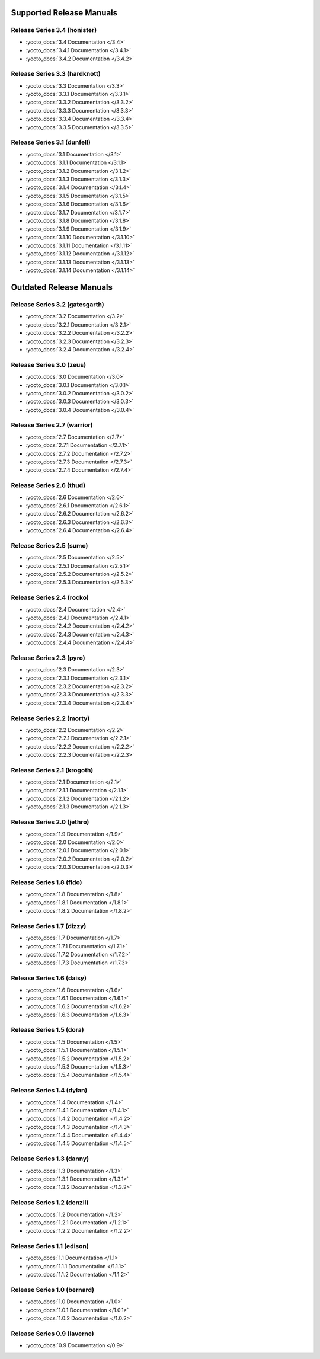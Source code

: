 .. SPDX-License-Identifier: CC-BY-SA-2.0-UK

..
   NOTE FOR RELEASE MAINTAINERS:
   This file only needs updating in the development release ("master" branch)
   When documentation for stable releases is built,
   the latest version from "master" is used
   by https://git.yoctoproject.org/yocto-autobuilder-helper/tree/scripts/run-docs-build

===========================
 Supported Release Manuals
===========================

******************************
Release Series 3.4 (honister)
******************************

- :yocto_docs:`3.4 Documentation </3.4>`
- :yocto_docs:`3.4.1 Documentation </3.4.1>`
- :yocto_docs:`3.4.2 Documentation </3.4.2>`

******************************
Release Series 3.3 (hardknott)
******************************

- :yocto_docs:`3.3 Documentation </3.3>`
- :yocto_docs:`3.3.1 Documentation </3.3.1>`
- :yocto_docs:`3.3.2 Documentation </3.3.2>`
- :yocto_docs:`3.3.3 Documentation </3.3.3>`
- :yocto_docs:`3.3.4 Documentation </3.3.4>`
- :yocto_docs:`3.3.5 Documentation </3.3.5>`

****************************
Release Series 3.1 (dunfell)
****************************

- :yocto_docs:`3.1 Documentation </3.1>`
- :yocto_docs:`3.1.1 Documentation </3.1.1>`
- :yocto_docs:`3.1.2 Documentation </3.1.2>`
- :yocto_docs:`3.1.3 Documentation </3.1.3>`
- :yocto_docs:`3.1.4 Documentation </3.1.4>`
- :yocto_docs:`3.1.5 Documentation </3.1.5>`
- :yocto_docs:`3.1.6 Documentation </3.1.6>`
- :yocto_docs:`3.1.7 Documentation </3.1.7>`
- :yocto_docs:`3.1.8 Documentation </3.1.8>`
- :yocto_docs:`3.1.9 Documentation </3.1.9>`
- :yocto_docs:`3.1.10 Documentation </3.1.10>`
- :yocto_docs:`3.1.11 Documentation </3.1.11>`
- :yocto_docs:`3.1.12 Documentation </3.1.12>`
- :yocto_docs:`3.1.13 Documentation </3.1.13>`
- :yocto_docs:`3.1.14 Documentation </3.1.14>`

==========================
 Outdated Release Manuals
==========================

*******************************
Release Series 3.2 (gatesgarth)
*******************************

- :yocto_docs:`3.2 Documentation </3.2>`
- :yocto_docs:`3.2.1 Documentation </3.2.1>`
- :yocto_docs:`3.2.2 Documentation </3.2.2>`
- :yocto_docs:`3.2.3 Documentation </3.2.3>`
- :yocto_docs:`3.2.4 Documentation </3.2.4>`

*************************
Release Series 3.0 (zeus)
*************************

- :yocto_docs:`3.0 Documentation </3.0>`
- :yocto_docs:`3.0.1 Documentation </3.0.1>`
- :yocto_docs:`3.0.2 Documentation </3.0.2>`
- :yocto_docs:`3.0.3 Documentation </3.0.3>`
- :yocto_docs:`3.0.4 Documentation </3.0.4>`

****************************
Release Series 2.7 (warrior)
****************************

- :yocto_docs:`2.7 Documentation </2.7>`
- :yocto_docs:`2.7.1 Documentation </2.7.1>`
- :yocto_docs:`2.7.2 Documentation </2.7.2>`
- :yocto_docs:`2.7.3 Documentation </2.7.3>`
- :yocto_docs:`2.7.4 Documentation </2.7.4>`

*************************
Release Series 2.6 (thud)
*************************

- :yocto_docs:`2.6 Documentation </2.6>`
- :yocto_docs:`2.6.1 Documentation </2.6.1>`
- :yocto_docs:`2.6.2 Documentation </2.6.2>`
- :yocto_docs:`2.6.3 Documentation </2.6.3>`
- :yocto_docs:`2.6.4 Documentation </2.6.4>`

*************************
Release Series 2.5 (sumo)
*************************

- :yocto_docs:`2.5 Documentation </2.5>`
- :yocto_docs:`2.5.1 Documentation </2.5.1>`
- :yocto_docs:`2.5.2 Documentation </2.5.2>`
- :yocto_docs:`2.5.3 Documentation </2.5.3>`

**************************
Release Series 2.4 (rocko)
**************************

- :yocto_docs:`2.4 Documentation </2.4>`
- :yocto_docs:`2.4.1 Documentation </2.4.1>`
- :yocto_docs:`2.4.2 Documentation </2.4.2>`
- :yocto_docs:`2.4.3 Documentation </2.4.3>`
- :yocto_docs:`2.4.4 Documentation </2.4.4>`

*************************
Release Series 2.3 (pyro)
*************************

- :yocto_docs:`2.3 Documentation </2.3>`
- :yocto_docs:`2.3.1 Documentation </2.3.1>`
- :yocto_docs:`2.3.2 Documentation </2.3.2>`
- :yocto_docs:`2.3.3 Documentation </2.3.3>`
- :yocto_docs:`2.3.4 Documentation </2.3.4>`

**************************
Release Series 2.2 (morty)
**************************

- :yocto_docs:`2.2 Documentation </2.2>`
- :yocto_docs:`2.2.1 Documentation </2.2.1>`
- :yocto_docs:`2.2.2 Documentation </2.2.2>`
- :yocto_docs:`2.2.3 Documentation </2.2.3>`

****************************
Release Series 2.1 (krogoth)
****************************

- :yocto_docs:`2.1 Documentation </2.1>`
- :yocto_docs:`2.1.1 Documentation </2.1.1>`
- :yocto_docs:`2.1.2 Documentation </2.1.2>`
- :yocto_docs:`2.1.3 Documentation </2.1.3>`

***************************
Release Series 2.0 (jethro)
***************************

- :yocto_docs:`1.9 Documentation </1.9>`
- :yocto_docs:`2.0 Documentation </2.0>`
- :yocto_docs:`2.0.1 Documentation </2.0.1>`
- :yocto_docs:`2.0.2 Documentation </2.0.2>`
- :yocto_docs:`2.0.3 Documentation </2.0.3>`

*************************
Release Series 1.8 (fido)
*************************

- :yocto_docs:`1.8 Documentation </1.8>`
- :yocto_docs:`1.8.1 Documentation </1.8.1>`
- :yocto_docs:`1.8.2 Documentation </1.8.2>`

**************************
Release Series 1.7 (dizzy)
**************************

- :yocto_docs:`1.7 Documentation </1.7>`
- :yocto_docs:`1.7.1 Documentation </1.7.1>`
- :yocto_docs:`1.7.2 Documentation </1.7.2>`
- :yocto_docs:`1.7.3 Documentation </1.7.3>`

**************************
Release Series 1.6 (daisy)
**************************

- :yocto_docs:`1.6 Documentation </1.6>`
- :yocto_docs:`1.6.1 Documentation </1.6.1>`
- :yocto_docs:`1.6.2 Documentation </1.6.2>`
- :yocto_docs:`1.6.3 Documentation </1.6.3>`

*************************
Release Series 1.5 (dora)
*************************

- :yocto_docs:`1.5 Documentation </1.5>`
- :yocto_docs:`1.5.1 Documentation </1.5.1>`
- :yocto_docs:`1.5.2 Documentation </1.5.2>`
- :yocto_docs:`1.5.3 Documentation </1.5.3>`
- :yocto_docs:`1.5.4 Documentation </1.5.4>`

**************************
Release Series 1.4 (dylan)
**************************

- :yocto_docs:`1.4 Documentation </1.4>`
- :yocto_docs:`1.4.1 Documentation </1.4.1>`
- :yocto_docs:`1.4.2 Documentation </1.4.2>`
- :yocto_docs:`1.4.3 Documentation </1.4.3>`
- :yocto_docs:`1.4.4 Documentation </1.4.4>`
- :yocto_docs:`1.4.5 Documentation </1.4.5>`

**************************
Release Series 1.3 (danny)
**************************

- :yocto_docs:`1.3 Documentation </1.3>`
- :yocto_docs:`1.3.1 Documentation </1.3.1>`
- :yocto_docs:`1.3.2 Documentation </1.3.2>`

***************************
Release Series 1.2 (denzil)
***************************

- :yocto_docs:`1.2 Documentation </1.2>`
- :yocto_docs:`1.2.1 Documentation </1.2.1>`
- :yocto_docs:`1.2.2 Documentation </1.2.2>`

***************************
Release Series 1.1 (edison)
***************************

- :yocto_docs:`1.1 Documentation </1.1>`
- :yocto_docs:`1.1.1 Documentation </1.1.1>`
- :yocto_docs:`1.1.2 Documentation </1.1.2>`

****************************
Release Series 1.0 (bernard)
****************************

- :yocto_docs:`1.0 Documentation </1.0>`
- :yocto_docs:`1.0.1 Documentation </1.0.1>`
- :yocto_docs:`1.0.2 Documentation </1.0.2>`

****************************
Release Series 0.9 (laverne)
****************************

- :yocto_docs:`0.9 Documentation </0.9>`
